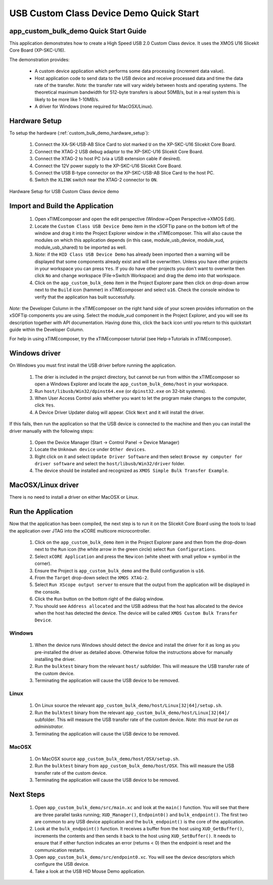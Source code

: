 USB Custom Class Device Demo Quick Start
========================================

app_custom_bulk_demo Quick Start Guide
--------------------------------------

This application demonstrates how to create a High Speed USB 2.0 Custom Class device. It 
uses the XMOS U16 Slicekit Core Board (XP-SKC-U16).

The demonstration provides:

    * A custom device application which performs some data processing
      (increment data value).
    * Host application code to send data to the USB device and receive processed data
      and time the data rate of the transfer. *Note:* the transfer rate will vary
      widely between hosts and operating systems. The theoretical maximum bandwidth
      for 512-byte transfers is about 50MB/s, but in a real system this is likely
      to be more like 1-10MB/s.
    * A driver for Windows (none required for MacOSX/Linux).

Hardware Setup
--------------

To setup the hardware (:ref:`custom_bulk_demo_hardware_setup`):

    #. Connect the XA-SK-USB-AB Slice Card to slot marked ``U`` on the
       XP-SKC-U16 Slicekit Core Board.
    #. Connect the XTAG-2 USB debug adaptor to the XP-SKC-U16 Slicekit
       Core Board.
    #. Connect the XTAG-2 to host PC (via a USB extension cable if desired).
    #. Connect the 12V power supply to the XP-SKC-U16 Slicekit Core Board.
    #. Connect the USB B-type connector on the XP-SKC-USB-AB Slice Card to the host PC.
    #. Switch the ``XLINK`` switch near the XTAG-2 connector to ``ON``.

.. _custom_bulk_demo_hardware_setup:

.. figure:: images/hw_setup.*
   :width: 120mm
   :align: center

   Hardware Setup for USB Custom Class device demo

Import and Build the Application
--------------------------------

   #. Open xTIMEcomposer and open the edit perspective (Window->Open Perspective->XMOS Edit).
   #. Locate the ``Custom Class USB Device Demo`` item in the xSOFTip pane on the bottom left
      of the window and drag it into the Project Explorer window in the xTIMEcomposer.
      This will also cause the modules on which this application depends (in this case,
      module_usb_device, module_xud, module_usb_shared) to be imported as well. 
   #. *Note:* if the ``HID Class USB Device Demo`` has already been imported then a warning will
      be displayed that some components already exist and will be overwritten. Unless
      you have other projects in your workspace you can press ``Yes``. If you do
      have other projects you don't want to overwrite then click ``No`` and change
      workspace (File->Switch Workspace) and drag the demo into that workspace.
   #. Click on the ``app_custom_bulk_demo`` item in the Project Explorer pane then click on
      drop-down arrow next to the ``Build`` icon (hammer) in xTIMEcomposer and select
      ``u16``. Check the console window to verify that the application has
      built successfully.

*Note:* the Developer Column in the xTIMEcomposer on the right hand side of your screen
provides information on the xSOFTip components you are using. Select the module_xud
component in the Project Explorer, and you will see its description together with API
documentation. Having done this, click the ``back`` icon until you return to this
quickstart guide within the Developer Column.

For help in using xTIMEcomposer, try the xTIMEcomposer tutorial
(see Help->Tutorials in xTIMEcomposer).

Windows driver
--------------

On Windows you must first install the USB driver before running the application.

   #. The drier is included in the project directory, but cannot be run from within
      the xTIMEcomposer so open a Windows Explorer and locate the
      ``app_custom_bulk_demo/host`` in your workspace.
   #. Run ``host/libusb/Win32/dpinst64.exe`` (or ``dpinst32.exe`` on 32-bit systems).
   #. When User Access Control asks whether you want to let the program make changes
      to the computer, click ``Yes``.
   #. A Device Driver Updater dialog will appear. Click ``Next`` and it will install
      the driver.

If this fails, then run the application so that the USB device is connected to the machine
and then you can install the driver manually with the following steps:

   #. Open the Device Manager (Start -> Control Panel -> Device Manager)
   #. Locate the ``Unknown device`` under ``Other devices``.
   #. Right click on it and select ``Update Driver Software`` and then select
      ``Browse my computer for driver software`` and select the ``host/libusb/Win32/driver``
      folder.
   #. The device should be installed and recognized as ``XMOS Simple Bulk Transfer Example``.
      
MacOSX/Linux driver
-------------------

There is no need to install a driver on either MacOSX or Linux.

Run the Application
-------------------

Now that the application has been compiled, the next step is to run it on the Slicekit Core
Board using the tools to load the application over JTAG into the xCORE multicore microcontroller.

   #. Click on the ``app_custom_bulk_demo`` item in the Project Explorer pane and then
      from the drop-down next to the ``Run`` icon (the white arrow in the green circle) 
      select ``Run Configurations``.
   #. Select ``xCORE Application`` and press the ``New`` icon (white sheet 
      with small yellow ``+`` symbol in the corner).
   #. Ensure the Project is ``app_custom_bulk_demo`` and the Build configuration is
      ``u16``.
   #. From the ``Target`` drop-down select the ``XMOS XTAG-2``.
   #. Select ``Run XScope output server`` to ensure that the output from the application
      will be displayed in the console.
   #. Click the ``Run`` button on the bottom right of the dialog window.
   #. You should see ``Address allocated`` and the USB address that the host has allocated
      to the device when the host has detected the device. The device will be called
      ``XMOS Custom Bulk Transfer Device``.

Windows
+++++++

   #. When the device runs Windows should detect the device and install the driver for it
      as long as you pre-installed the driver as detailed above. Otherwise follow the
      instructions above for manually installing the driver.
   #. Run the ``bulktest`` binary from the relevant ``host/`` subfolder. This will measure
      the USB transfer rate of the custom device.
   #. Terminating the application will cause the USB device to be removed.

Linux
+++++

   #. On Linux source the relevant ``app_custom_bulk_demo/host/Linux[32|64]/setup.sh``.
   #. Run the ``bulktest`` binary from the relevant ``app_custom_bulk_demo/host/Linux[32|64]/``
      subfolder. This will measure the USB transfer rate of the custom device.
      *Note: this must be run as administrator.*
   #. Terminating the application will cause the USB device to be removed.

MacOSX
++++++

   #. On MacOSX source ``app_custom_bulk_demo/host/OSX/setup.sh``.
   #. Run the ``bulktest`` binary from ``app_custom_bulk_demo/host/OSX``. This will measure
      the USB transfer rate of the custom device.
   #. Terminating the application will cause the USB device to be removed.

Next Steps
----------

   #. Open ``app_custom_bulk_demo/src/main.xc`` and look at the ``main()`` function.
      You will see that there are three parallel tasks running; ``XUD_Manager()``,
      ``Endpoint0()`` and ``bulk_endpoint()``. The first two are common to any USB device
      application and the ``bulk_endpoint()`` is the core of the application.
   #. Look at the ``bulk_endpoint()`` function. It receives a buffer from the host using
      ``XUD_GetBuffer()``, increments the contents and then sends it back to the host
      using ``XUD_SetBuffer()``. It needs to ensure that if either function indicates
      an error (returns < 0) then the endpoint is reset and the communication restarts.
   #. Open ``app_custom_bulk_demo/src/endpoint0.xc``. You will see the device descriptors
      which configure the USB device.
   #. Take a look at the USB HID Mouse Demo application.

